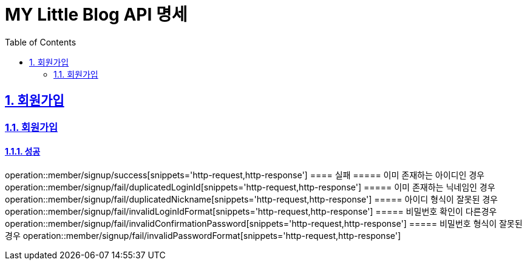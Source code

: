 = MY Little Blog API 명세
:doctype: book
:icons: font
:source-highlighter: highlightjs
:toc: left
:toclevels: 2
:sectlinks:
:sectnums:
:docinfo: shared-head

== 회원가입

=== 회원가입
==== 성공
operation::member/signup/success[snippets='http-request,http-response']
==== 실패
===== 이미 존재하는 아이디인 경우
operation::member/signup/fail/duplicatedLoginId[snippets='http-request,http-response']
===== 이미 존재하는 닉네임인 경우
operation::member/signup/fail/duplicatedNickname[snippets='http-request,http-response']
===== 아이디 형식이 잘못된 경우
operation::member/signup/fail/invalidLoginIdFormat[snippets='http-request,http-response']
===== 비밀번호 확인이 다른경우
operation::member/signup/fail/invalidConfirmationPassword[snippets='http-request,http-response']
===== 비밀번호 형식이 잘못된 경우
operation::member/signup/fail/invalidPasswordFormat[snippets='http-request,http-response']
